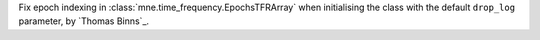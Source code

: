 Fix epoch indexing in :class:`mne.time_frequency.EpochsTFRArray` when initialising the class with the default ``drop_log`` parameter, by `Thomas Binns`_.